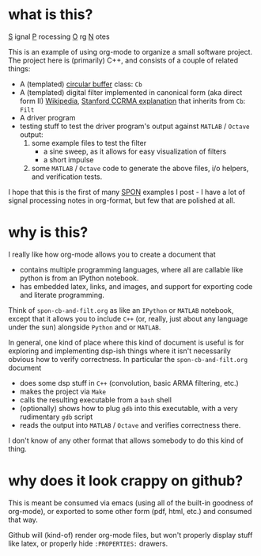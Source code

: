 * what is this?
_S_ ignal
_P_ rocessing 
_O_ rg
_N_ otes

This is an example of using org-mode to organize a small software project.
The project here is (primarily) C++, and consists of a couple of related things: 

- A (templated)  [[https://en.wikipedia.org/wiki/Circular_buffer][circular buffer]] class: ~Cb~
- A (templated) digital filter implemented in canonical form (aka direct form II) [[https://en.wikipedia.org/wiki/Digital_filter#Direct_form_II][Wikipedia]], [[https://ccrma.stanford.edu/~jos/fp/Direct_Form_II.html][Stanford CCRMA explanation]] that inherits from ~Cb~: ~Filt~
- A driver program
- testing stuff to test the driver program's output against ~MATLAB~ / ~Octave~ output:
  1) some example files to test the filter
     - a sine sweep, as it allows for easy visualization of filters
     - a short impulse
  2) some ~MATLAB~ / ~Octave~ code to generate the above files, i/o helpers, and verification tests. 

I hope that this is the first of many _SPON_ examples I post - I have a lot of signal processing notes in org-format, but few that are polished at all.

* why is this?
I really like how org-mode allows you to create a document that
- contains multiple programming languages, where all are callable like python is from an IPython notebook.
- has embedded latex, links, and images, and support for exporting code and literate programming.

Think of ~spon-cb-and-filt.org~ as like an ~IPython~ or ~MATLAB~ notebook, except that it allows you to include ~C++~ (or, really, just about any language under the sun) alongside ~Python~ and or ~MATLAB~. 

In general, one kind of place where this kind of document is useful is for exploring and implementing dsp-ish things where it isn't necessarily obvious how to verify correctness. In particular the ~spon-cb-and-filt.org~ document
- does some dsp stuff in ~C++~ (convolution, basic ARMA filtering, etc.)
- makes the project via ~Make~
- calls the resulting executable from a ~bash~ shell
- (optionally) shows how to plug ~gdb~ into this executable, with a very rudimentary ~gdb~ script
- reads the output into ~MATLAB~ / ~Octave~ and verifies correctness there.

I don't know of any other format that allows somebody to do this kind of thing.

* why does it look crappy on github?
This is meant be consumed via emacs (using all of the built-in goodness of org-mode), or exported to some other form (pdf, html, etc.) and consumed that way. 

Github will (kind-of) render org-mode files, but won't properly display stuff like latex, or properly hide ~:PROPERTIES:~ drawers.
